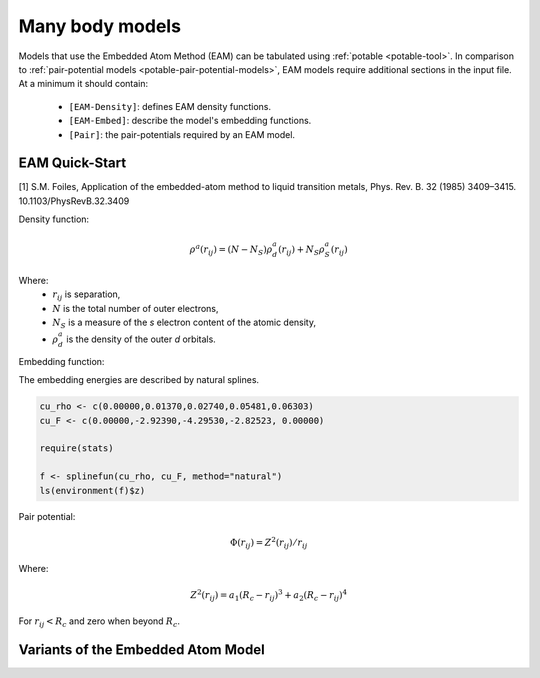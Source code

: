 .. _potable-many-body-models:

Many body models
================

Models that use the Embedded Atom Method (EAM) can be tabulated using :ref:`potable <potable-tool>`. In comparison to :ref:`pair-potential models <potable-pair-potential-models>`, EAM models require additional sections in the input file. At a minimum it should contain:

  * ``[EAM-Density]``: defines EAM density functions.
  * ``[EAM-Embed]``: describe the model's embedding functions.
  * ``[Pair]``: the pair-potentials required by an EAM model.

.. _potable-eam-quick-start:

EAM Quick-Start
---------------

[1] S.M. Foiles, Application of the embedded-atom method to liquid transition metals, Phys. Rev. B. 32 (1985) 3409–3415.
10.1103/PhysRevB.32.3409

Density function:

.. math::

  \rho^a (r_{ij}) = (N-N_S) \rho_d^a(r_{ij}) + N_S \rho_S^a(r_{ij})

Where:
  * :math:`r_{ij}` is separation,
  * :math:`N` is the total number of outer electrons,
  * :math:`N_S` is a measure of the *s* electron content of the atomic density,
  * :math:`\rho_d^a` is the density of the outer *d* orbitals.

Embedding function:

The embedding energies are described by natural splines. 

.. code:: R

  cu_rho <- c(0.00000,0.01370,0.02740,0.05481,0.06303)
  cu_F <- c(0.00000,-2.92390,-4.29530,-2.82523, 0.00000)

  require(stats)

  f <- splinefun(cu_rho, cu_F, method="natural")
  ls(environment(f)$z)



Pair potential:

.. math::

  \Phi(r_{ij}) = Z^2(r_{ij})/r_{ij}


Where:

.. math::

  Z^2(r_{ij}) = a_1 (R_c - r_{ij})^3 + a_2 (R_c - r_{ij})^4

For :math:`r_{ij} < R_c` and zero when beyond :math:`R_c`.


Variants of the Embedded Atom Model
-----------------------------------

.. todo::

  Describe:

   * EAM Alloy
   * Finnis-Sinclair